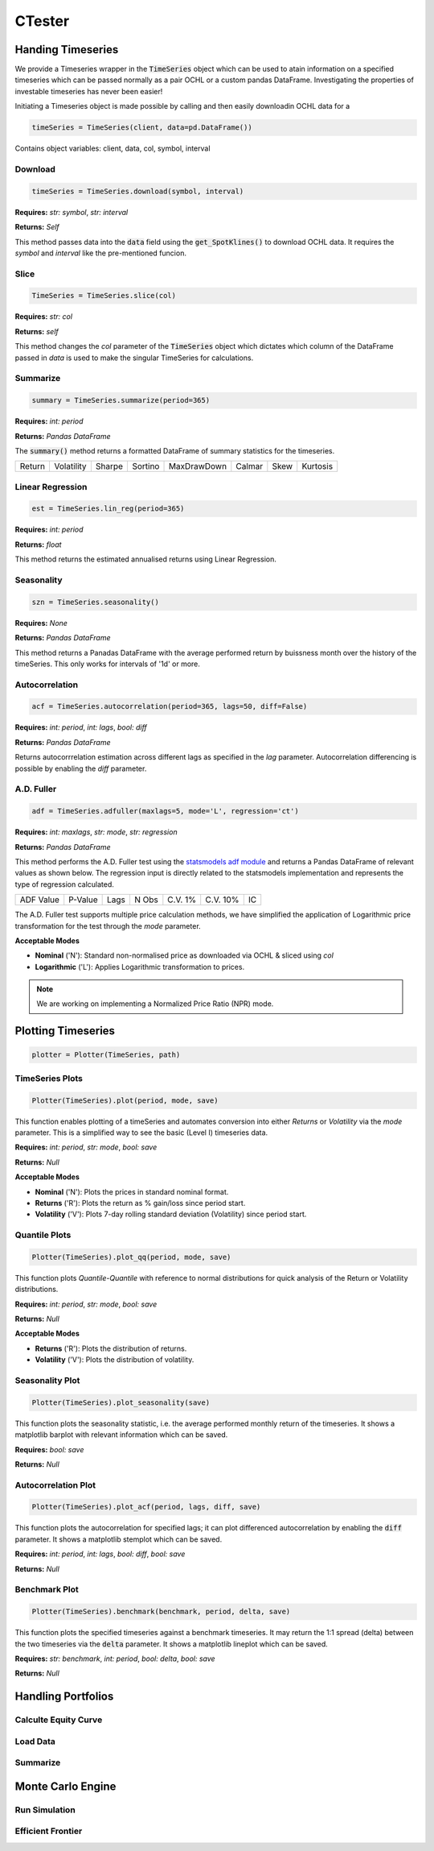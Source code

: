CTester
=================

Handing Timeseries
-------------------
We provide a Timeseries wrapper in the :code:`TimeSeries` object which can be used
to atain information on a specified timeseries which can be passed normally as a pair OCHL or a custom pandas DataFrame.
Investigating the properties of investable timeseries has never been easier!

Initiating a Timeseries object is made possible by calling and then easily downloadin OCHL data for a 

.. code-block:: 

    timeSeries = TimeSeries(client, data=pd.DataFrame())

Contains object variables: client, data, col, symbol, interval 

Download
***********
.. code:: 

    timeSeries = TimeSeries.download(symbol, interval)


**Requires:** *str: symbol*, *str: interval*

**Returns:** *Self*

This method passes data into the :code:`data` field using the :code:`get_SpotKlines()` to download OCHL data. It 
requires the *symbol* and *interval* like the pre-mentioned funcion.


Slice
********
.. code::

    TimeSeries = TimeSeries.slice(col)

**Requires:** *str: col*

**Returns:** *self* 

This method changes the *col* parameter of the :code:`TimeSeries` object which dictates which column of the DataFrame passed in
*data* is used to make the singular TimeSeries for calculations. 

Summarize
***********
.. code::
    
    summary = TimeSeries.summarize(period=365)

**Requires:** *int: period*

**Returns:** *Pandas DataFrame*

The :code:`summary()` method returns a formatted DataFrame of summary statistics for the timeseries.

+--------+------------+--------+---------+-------------+--------+------+----------+
| Return | Volatility | Sharpe | Sortino | MaxDrawDown | Calmar | Skew | Kurtosis |
+--------+------------+--------+---------+-------------+--------+------+----------+

Linear Regression
******************
.. code:: 

    est = TimeSeries.lin_reg(period=365)

**Requires:** *int: period*

**Returns:** *float*

This method returns the estimated annualised returns using Linear Regression. 

Seasonality
************
.. code:: 

    szn = TimeSeries.seasonality()

**Requires:** *None*

**Returns:** *Pandas DataFrame*

This method returns a Panadas DataFrame with the average performed return by buissness month over the history of the timeSeries. 
This only works for intervals of '1d' or more. 

Autocorrelation
****************
.. code:: 

    acf = TimeSeries.autocorrelation(period=365, lags=50, diff=False)

**Requires:** *int: period*, *int: lags*, *bool: diff*

**Returns:** *Pandas DataFrame*

Returns autocorrrelation estimation across different lags as specified in the *lag* parameter.
Autocorrelation differencing is possible by enabling the *diff* parameter. 

A.D. Fuller
************
.. code:: 

    adf = TimeSeries.adfuller(maxlags=5, mode='L', regression='ct')

**Requires:** *int: maxlags*, *str: mode*, *str: regression*

**Returns:** *Pandas DataFrame*

This method performs the A.D. Fuller test using the `statsmodels adf module <https://www.statsmodels.org/dev/generated/statsmodels.tsa.stattools.adfuller.html#statsmodels.tsa.stattools.adfuller>`_ 
and returns a Pandas DataFrame of relevant values as shown below. The regression input is directly related to the statsmodels implementation and represents the type of 
regression calculated.

+-----------+---------+------+--------+---------+----------+-----+
| ADF Value | P-Value | Lags | N Obs  | C.V. 1% | C.V. 10% | IC  |
+-----------+---------+------+--------+---------+----------+-----+

The A.D. Fuller test supports multiple price calculation methods, we have simplified the application
of Logarithmic price transformation for the test through the *mode* parameter.  

**Acceptable Modes**

* **Nominal** ('N'): Standard non-normalised price as downloaded via OCHL & sliced using *col*
* **Logarithmic** ('L'): Applies Logarithmic transformation to prices. 

.. note:: 

    We are working on implementing a Normalized Price Ratio (NPR) mode. 


Plotting Timeseries
-------------------

.. code-block:: 

    plotter = Plotter(TimeSeries, path)

TimeSeries Plots
****************
.. code-block:: 

    Plotter(TimeSeries).plot(period, mode, save)

.. image:: plots/test.jpg
    :width: 350px
    :height: 210px
    :align: left

This function enables plotting of a timeSeries and automates conversion into either *Returns* or
*Volatility* via the *mode* parameter. This is a simplified way to see the basic (Level I) timeseries data.

**Requires:** *int: period*, *str: mode*, *bool: save*

**Returns:** *Null*

**Acceptable Modes**

* **Nominal** ('N'): Plots the prices in standard nominal format.
* **Returns** ('R'): Plots the return as % gain/loss since period start.
* **Volatility** ('V'): Plots 7-day rolling standard deviation (Volatility) since period start.


Quantile Plots
**************
.. code-block:: 

    Plotter(TimeSeries).plot_qq(period, mode, save)

.. image:: plots/qq.jpg
    :width: 350px
    :height: 210px
    :align: left

This function plots *Quantile-Quantile* with reference to normal distributions for quick analysis of 
the Return or Volatility distributions. 

**Requires:** *int: period*, *str: mode*, *bool: save*

**Returns:** *Null*

**Acceptable Modes**

* **Returns** ('R'): Plots the distribution of returns.
* **Volatility** ('V'): Plots the distribution of volatility. 

Seasonality Plot
*****************
.. code-block:: 

    Plotter(TimeSeries).plot_seasonality(save)


.. image:: plots/szn.jpg
    :width: 350px
    :height: 210px
    :align: left

This function plots the seasonality statistic, i.e. the average performed monthly return of the timeseries. 
It shows a matplotlib barplot with relevant information which can be saved. 

**Requires:** *bool: save*

**Returns:** *Null*

Autocorrelation Plot
********************
.. code-block:: 

    Plotter(TimeSeries).plot_acf(period, lags, diff, save)

.. image:: plots/acf.jpg
    :width: 350px
    :height: 210px
    :align: left

This function plots the autocorrelation for specified lags; it can plot differenced autocorrelation by enabling the :code:`diff` parameter.
It shows a matplotlib stemplot which can be saved. 

**Requires:** *int: period*, *int: lags*, *bool: diff*, *bool: save*

**Returns:** *Null*

Benchmark Plot
**************
.. code-block:: 

    Plotter(TimeSeries).benchmark(benchmark, period, delta, save)

.. image:: plots/bnch.jpg
    :width: 350px
    :height: 210px
    :align: left

This function plots the specified timeseries against a benchmark timeseries. It may return the 1:1 spread (delta) between the two timeseries via 
the :code:`delta` parameter. It shows a matplotlib lineplot which can be saved.

**Requires:** *str: benchmark*, *int: period*, *bool: delta*, *bool: save*

**Returns:** *Null*

Handling Portfolios
--------------------

Calculte Equity Curve
**********************

Load Data
*********

Summarize
**********

Monte Carlo Engine
-------------------

Run Simulation
***************

Efficient Frontier
******************